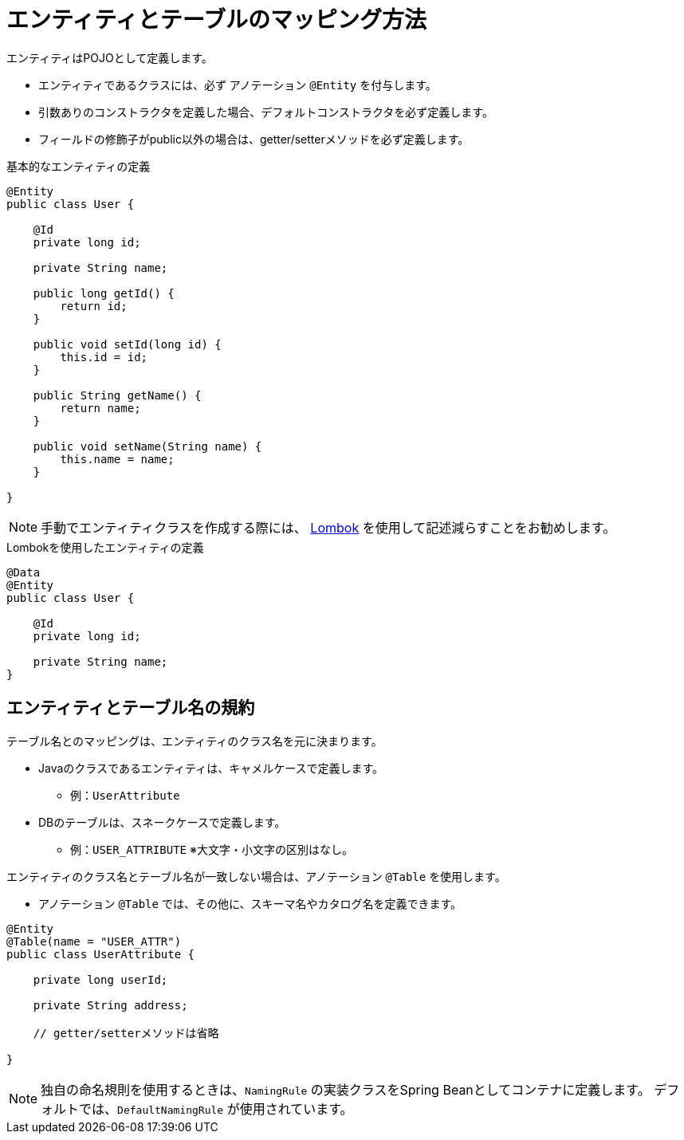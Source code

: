 [[anno_entity]]
= エンティティとテーブルのマッピング方法

エンティティはPOJOとして定義します。

- エンティティであるクラスには、必ず アノテーション ``@Entity`` を付与します。
- 引数ありのコンストラクタを定義した場合、デフォルトコンストラクタを必ず定義します。
- フィールドの修飾子がpublic以外の場合は、getter/setterメソッドを必ず定義します。


.基本的なエンティティの定義
[source,java]
----
@Entity
public class User {

    @Id
    private long id;

    private String name;

    public long getId() {
        return id;
    }

    public void setId(long id) {
        this.id = id;
    }

    public String getName() {
        return name;
    }

    public void setName(String name) {
        this.name = name;
    }

}
----

[NOTE]
====
手動でエンティティクラスを作成する際には、 https://projectlombok.org/[Lombok, role="externalink", window="_blank"] を使用して記述減らすことをお勧めします。
====

.Lombokを使用したエンティティの定義
[source,java]
----
@Data
@Entity
public class User {

    @Id
    private long id;

    private String name;
}
----

[[anno_table]]
== エンティティとテーブル名の規約

テーブル名とのマッピングは、エンティティのクラス名を元に決まります。

* Javaのクラスであるエンティティは、キャメルケースで定義します。
** 例：``UserAttribute``
* DBのテーブルは、スネークケースで定義します。
** 例：``USER_ATTRIBUTE`` ※大文字・小文字の区別はなし。

エンティティのクラス名とテーブル名が一致しない場合は、アノテーション ``@Table`` を使用します。

* アノテーション ``@Table`` では、その他に、スキーマ名やカタログ名を定義できます。

[source,java]
----
@Entity
@Table(name = "USER_ATTR")
public class UserAttribute {

    private long userId;

    private String address;

    // getter/setterメソッドは省略

}
----

[NOTE]
====
独自の命名規則を使用するときは、``NamingRule`` の実装クラスをSpring Beanとしてコンテナに定義します。
デフォルトでは、``DefaultNamingRule`` が使用されています。
====


